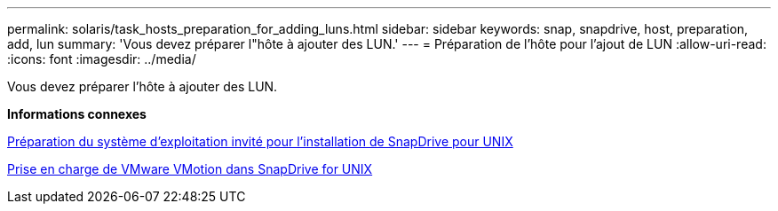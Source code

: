---
permalink: solaris/task_hosts_preparation_for_adding_luns.html 
sidebar: sidebar 
keywords: snap, snapdrive, host, preparation, add, lun 
summary: 'Vous devez préparer l"hôte à ajouter des LUN.' 
---
= Préparation de l'hôte pour l'ajout de LUN
:allow-uri-read: 
:icons: font
:imagesdir: ../media/


[role="lead"]
Vous devez préparer l'hôte à ajouter des LUN.

*Informations connexes*

xref:concept_guest_os_preparation_for_installing_sdu.adoc[Préparation du système d'exploitation invité pour l'installation de SnapDrive pour UNIX]

xref:concept_storage_provisioning_for_rdm_luns.adoc[Prise en charge de VMware VMotion dans SnapDrive for UNIX]
